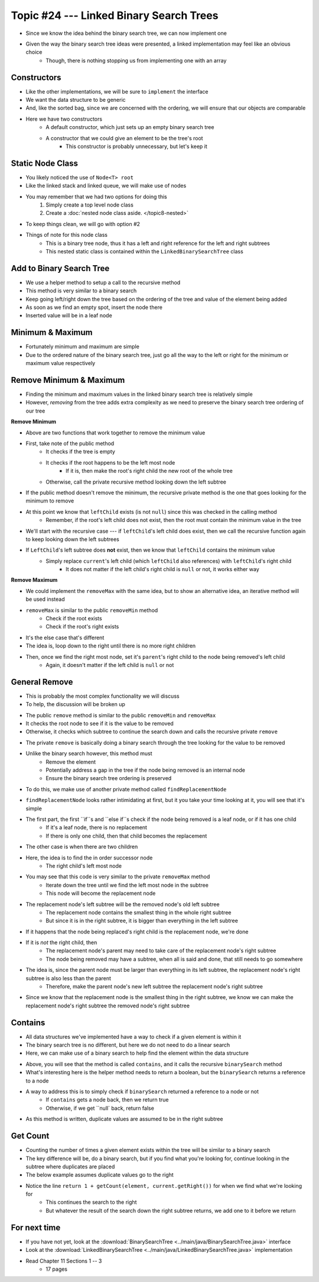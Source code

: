 ****************************************
Topic #24 --- Linked Binary Search Trees
****************************************

* Since we know the idea behind the binary search tree, we can now implement one
* Given the way the binary search tree ideas were presented, a linked implementation may feel like an obvious choice
    * Though, there is nothing stopping us from implementing one with an array


Constructors
============

.. code-block:: java
    :linenos:

    import java.util.Iterator;
    import java.util.NoSuchElementException;

    public class LinkedBinarySearchTree<T extends Comparable<? super T>> implements BinarySearchTree<T> {

        private int size;
        private Node<T> root;

        public LinkedBinarySearchTree() {
            root = null;
            size = 0;
        }

        public LinkedBinarySearchTree(T element) {
            this();
            add(element);
        }

* Like the other implementations, we will be sure to ``implement`` the interface
* We want the data structure to be generic
* And, like the sorted bag, since we are concerned with the ordering, we will ensure that our objects are comparable

* Here we have two constructors
    * A default constructor, which just sets up an empty binary search tree
    * A constructor that we could give an element to be the tree's root
        * This constructor is probably unnecessary, but let's keep it


Static Node Class
=================

* You likely noticed the use of ``Node<T> root``
* Like the linked stack and linked queue, we will make use of nodes
* You may remember that we had two options for doing this
    1. Simply create a top level node class
    2. Create a :doc:`nested node class aside. </topic8-nested>`

* To keep things clean, we will go with option #2

.. code-block:: java
    :linenos:

    // This class exists within the LinkedBinarySearchTree class
    private static class Node<T> {

        private T data;
        private Node<T> left;
        private Node<T> right;

        private Node(T data) {
            this.data = data;
            this.left = null;
            this.right = null;
        }

        private T getData() {
            return data;
        }

        private void setData(T data) {
            this.data = data;
        }

        private Node<T> getLeft() {
            return left;
        }

        private void setLeft(Node<T> left) {
            this.left = left;
        }

        private Node<T> getRight() {
            return right;
        }

        private void setRight(Node<T> right) {
            this.right = right;
        }
    }


* Things of note for this node class
    * This is a binary tree node, thus it has a left and right reference for the left and right subtrees
    * This nested static class is contained within the ``LinkedBinarySearchTree`` class


Add to Binary Search Tree
=========================

.. code-block:: java
    :linenos:

    public void add(T element) {
        root = add(element, root);
        size++;
    }

    private Node<T> add(T element, Node<T> current) {
        if (current == null) {
            return new Node<>(element);
        } else if (current.getData().compareTo(element) > 0) {
            current.setLeft(add(element, current.getLeft()));
        } else {
            current.setRight(add(element, current.getRight()));
        }
        return current;
    }


* We use a helper method to setup a call to the recursive method

* This method is very similar to a binary search
* Keep going left/right down the tree based on the ordering of the tree and value of the element being added
* As soon as we find an empty spot, insert the node there
* Inserted value will be in a leaf node


Minimum & Maximum
=================

.. code-block:: java
    :linenos:

    public T min() {
        if (isEmpty()) {
            throw new NoSuchElementException();
        }
        return min(root);
    }

    private T min(Node<T> current) {
        if (current.getLeft() == null) {
            return current.getData();
        } else {
            return min(current.getLeft());
        }
    }


    public T max() {
        if (isEmpty()) {
            throw new NoSuchElementException();
        }
        return max(root);
    }

    private T max(Node<T> current) {
        if (current.getRight() == null) {
            return current.getData();
        } else {
            return max(current.getRight());
        }
    }

* Fortunately minimum and maximum are simple
* Due to the ordered nature of the binary search tree, just go all the way to the left or right for the minimum or maximum value respectively


Remove Minimum & Maximum
========================

* Finding the minimum and maximum values in the linked binary search tree is relatively simple
* However, *removing* from the tree adds extra complexity as we need to preserve the binary search tree ordering of our tree

**Remove Minimum**

.. code-block:: java
    :linenos:

    public T removeMin() {
        T returnElement = null;
        if (isEmpty()) {
            throw new NoSuchElementException();
        } else if (root.getLeft() == null) {
            returnElement = root.getData();
            root = root.getRight();
        } else {
            returnElement = removeMin(root, root.getLeft());
        }
        size--;
        return returnElement;
    }

    private T removeMin(Node<T> current, Node<T> leftChild) {
        if (leftChild.getLeft() == null) {
            current.setLeft(leftChild.getRight());
            return leftChild.getData();
        } else {
            return removeMin(current.getLeft(), leftChild.getLeft());
        }
    }

* Above are two functions that work together to remove the minimum value

* First, take note of the public method
    * It checks if the tree is empty
    * It checks if the root happens to be the left most node
        * If it is, then make the root's right child the new root of the whole tree
    * Otherwise, call the private recursive method looking down the left subtree

* If the public method doesn't remove the minimum, the recursive private method is the one that goes looking for the minimum to remove
* At this point we know that ``leftChild`` exists (is not ``null``) since this was checked in the calling method
    * Remember, if the root's left child does not exist, then the root must contain the minimum value in the tree

* We'll start with the recursive case --- if ``leftChild``'s left child does exist, then we call the recursive function again to keep looking down the left subtrees

* If ``LeftChild``'s left subtree does **not** exist, then we know that ``leftChild`` contains the minimum value
    * Simply replace ``current``'s left child (which ``leftChild`` also references) with ``leftChild``'s right child
        * It does not matter if the left child's right child is ``null`` or not, it works either way


**Remove Maximum**

* We could implement the ``removeMax`` with the same idea, but to show an alternative idea, an iterative method will be used instead

.. code-block:: java
    :linenos:

    public T removeMax() {
        T returnElement = null;
        if (isEmpty()) {
            throw new NoSuchElementException();
        }
        if (root.getRight() == null) {
            returnElement = root.getData();
            root = root.getLeft();
        } else {
            Node<T> parent = root;
            Node<T> rightChild = root.getRight();

            // Iterate right until we find the right most node
            while (rightChild.getRight() != null) {
                parent = rightChild;
                rightChild = rightChild.getRight();
            }
            returnElement = rightChild.getData();
            parent.setRight(rightChild.getLeft());
        }
        size--;
        return returnElement;
    }

* ``removeMax`` is similar to the public ``removeMin`` method
    * Check if the root exists
    * Check if the root's right exists

* It's the else case that's different
* The idea is, loop down to the right until there is no more right children
* Then, once we find the right most node, set it's ``parent``'s right child to the node being removed's left child
    * Again, it doesn't matter if the left child is ``null`` or not


General Remove
==============

* This is probably the most complex functionality we will discuss
* To help, the discussion will be broken up

.. code-block:: java
    :linenos:

    public T remove(T element) {
        T returnElement = null;
        if (isEmpty()) {
            throw new NoSuchElementException();
        } else if (root.getData().equals(element)) {
            returnElement = root.getData();
            root = findReplacementNode(root);
        } else if (root.getData().compareTo(element) > 0) {
            returnElement = remove(element, root, root.getLeft());
        } else {
            returnElement = remove(element, root, root.getRight());
        }
        size--;
        return returnElement;
    }

* The public ``remove`` method is similar to the public ``removeMin`` and ``removeMax``
* It checks the root node to see if it is the value to be removed
* Otherwise, it checks which subtree to continue the search down and calls the recursive private ``remove``


.. code-block:: java
    :linenos:

    private T remove(T element, Node<T> parent, Node<T> child) {
        if (child == null) {
            throw new NoSuchElementException();
        } else if (child.getData().equals(element)) {
            if (parent.getData().compareTo(element) > 0) {
                parent.setLeft(findReplacementNode(child));
            } else {
                parent.setRight(findReplacementNode(child));
            }
            return child.getData();
        } else if (child.getData().compareTo(element) > 0) {
            return remove(element, child, child.getLeft());
        } else {
            return remove(element, child, child.getRight());
        }
    }

* The private ``remove`` is basically doing a binary search through the tree looking for the value to be removed
* Unlike the binary search however, this method must
    * Remove the element
    * Potentially address a gap in the tree if the node being removed is an internal node
    * Ensure the binary search tree ordering is preserved

* To do this, we make use of another private method called ``findReplacementNode``


.. code-block:: java
    :linenos:

    private Node<T> findReplacementNode(Node<T> toRemove) {
        Node<T> replacementNode = null;
        if (toRemove.getLeft() == null && toRemove.getRight() == null) {
            replacementNode = null;
        } else if (toRemove.getLeft() != null && toRemove.getRight() == null) {
            replacementNode = toRemove.getLeft();
        } else if (toRemove.getLeft() == null && toRemove.getRight() != null) {
            replacementNode = toRemove.getRight();
        } else {
            Node<T> parent = toRemove;
            Node<T> child = toRemove.getRight();

            // Find the in order successor (right child's left
            // most node (minimum node))
            while (child.getLeft() != null) {
                parent = child;
                child = child.getLeft();
            }

            // Set replacement node's left to
            // the node being removed's (subtree root's) left
            child.setLeft(toRemove.getLeft());

            // If the immediate in order successor is NOT the
            // node being replaced's right child, the parent
            // node's new left becomes the child node's right
            // and the child node's right is replaced with
            // the node being replaced's right
            if (toRemove.getRight() != child) {
                parent.setLeft(child.getRight());
                child.setRight(toRemove.getRight());
            }
            replacementNode = child;
        }
        return replacementNode;
    }

* ``findReplacementNode`` looks rather intimidating at first, but it you take your time looking at it, you will see that it's simple
* The first part, the first ``if``s and ``else if``s check if the node being removed is a leaf node, or if it has one child
    * If it's a leaf node, there is no replacement
    * If there is only one child, then that child becomes the replacement

* The other case is when there are two children
* Here, the idea is to find the in order successor node
    * The right child's left most node

* You may see that this code is very similar to the private ``removeMax`` method
    * Iterate down the tree until we find the left most node in the subtree
    * This node will become the replacement node

* The replacement node's left subtree will be the removed node's old left subtree
    * The replacement node contains the smallest thing in the whole right subtree
    * But since it is in the right subtree, it is bigger than everything in the left subtree

* If it happens that the node being replaced's right child is the replacement node, we're done
* If it is *not* the right child, then
    * The replacement node's parent may need to take care of the replacement node's right subtree
    * The node being removed may have a subtree, when all is said and done, that still needs to go somewhere

* The idea is, since the parent node must be larger than everything in its left subtree, the replacement node's right subtree is also less than the parent
    * Therefore, make the parent node's new left subtree the replacement node's right subtree

* Since we know that the replacement node is the smallest thing in the right subtree, we know we can make the replacement node's right subtree the removed node's right subtree


Contains
========

* All data structures we've implemented have a way to check if a given element is within it
* The binary search tree is no different, but here we do not need to do a linear search
* Here, we can make use of a binary search to help find the element within the data structure

.. code-block:: java
    :linenos:

    public boolean contains(T element) {
        return binarySearch(element, root) != null;
    }

    private Node<T> binarySearch(T element, Node<T> current) {
        if (current == null) {
            return null;
        } else if (current.getData().equals(element)) {
            return current;
        } else {
            if (current.getData().compareTo(element) > 0) {
                return binarySearch(element, current.getLeft());
            } else {
                return binarySearch(element, current.getRight());
            }
        }
    }

* Above, you will see that the method is called ``contains``, and it calls the recursive ``binarySearch`` method
* What's interesting here is the helper method needs to return a boolean, but the ``binarySearch`` returns a reference to a node
* A way to address this is to simply check if ``binarySearch`` returned a reference to a node or not
    * If ``contains`` gets a node back, then we return true
    * Otherwise, if we get ``null` back, return false

* As this method is written, duplicate values are assumed to be in the right subtree


Get Count
=========

.. code-block:: java
    :linenos:
    :emphasize-lines: 12, 13

    public int getCount(T element) {
        if (isEmpty()) {
            return 0;
        }
        return getCount(element, root);
    }

    private int getCount(T element, Node<T> current) {
        if (current == null) {
            return 0;
        }
        if (current.getData().equals(element)) {
            return 1 + getCount(element, current.getRight());
        } else if (current.getData().compareTo(element) > 0) {
            return getCount(element, current.getLeft());
        } else {
            return getCount(element, current.getRight());
        }
    }

* Counting the number of times a given element exists within the tree will be similar to a binary search
* The key difference will be, do a binary search, but if you find what you're looking for, continue looking in the subtree where duplicates are placed
* The below example assumes duplicate values go to the right
* Notice the line ``return 1 + getCount(element, current.getRight())`` for when we find what we're looking for
    * This continues the search to the right
    * But whatever the result of the search down the right subtree returns, we add one to it before we return


For next time
=============

* If you have not yet, look at the :download:`BinarySearchTree <../main/java/BinarySearchTree.java>` interface
* Look at the :download:`LinkedBinarySearchTree <../main/java/LinkedBinarySearchTree.java>` implementation
* Read Chapter 11 Sections 1 -- 3
    * 17 pages
